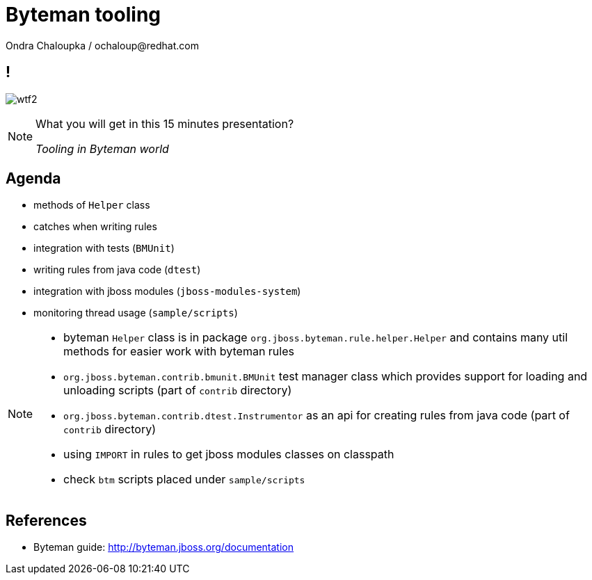 :source-highlighter: highlight.js
:revealjs_theme: redhat
:revealjs_controls: false
:revealjs_center: true
:revealjs_transition: fade

:images: ./images


= Byteman tooling
Ondra Chaloupka / ochaloup@redhat.com


== !

image:{images}/misc/wtf2.jpg[role="noborder"]

[NOTE.speaker]
--
What you will get in this 15 minutes presentation?

_Tooling in Byteman world_
--

== Agenda

* methods of `Helper` class
* catches when writing rules
* integration with tests (`BMUnit`)
* writing rules from java code (`dtest`)
* integration with jboss modules (`jboss-modules-system`)
* monitoring thread usage (`sample/scripts`)

[NOTE.speaker]
--
* byteman `Helper` class is in package `org.jboss.byteman.rule.helper.Helper` and contains
  many util methods for easier work with byteman rules
* `org.jboss.byteman.contrib.bmunit.BMUnit` test manager class which provides
  support for loading and  unloading scripts (part of `contrib` directory)
* `org.jboss.byteman.contrib.dtest.Instrumentor` as an api for creating rules from java code
  (part of `contrib` directory)
* using `IMPORT` in rules to get jboss modules classes on classpath
* check `btm` scripts placed under `sample/scripts`
--



== References

 * Byteman guide: http://byteman.jboss.org/documentation
